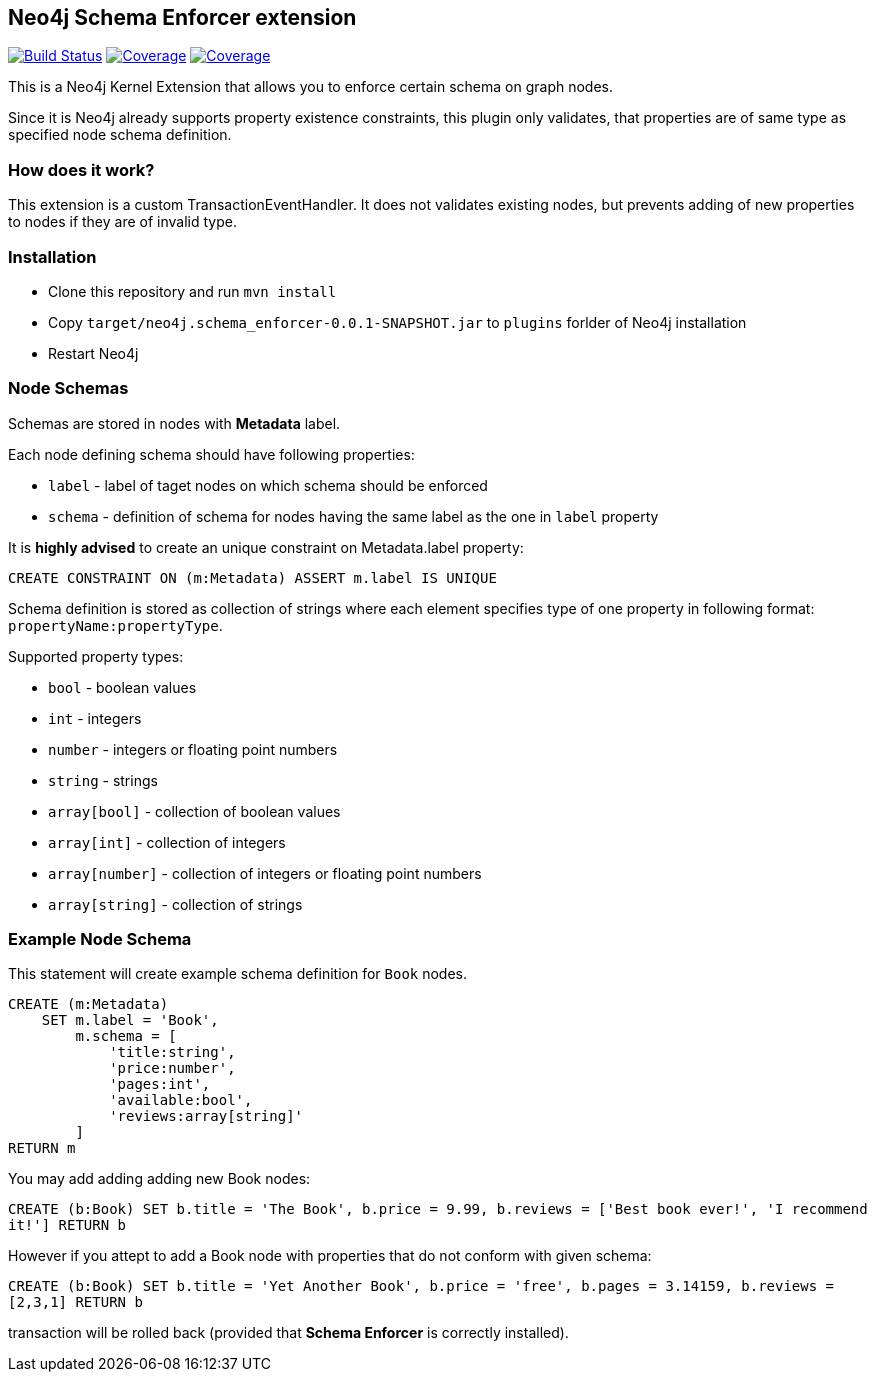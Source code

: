 == Neo4j Schema Enforcer extension
image:https://travis-ci.org/jarst/neo4j-schema-enforcer.svg?branch=master["Build Status", link="https://travis-ci.org/jarst/neo4j-schema-enforcer"]
image:https://coveralls.io/repos/github/redBorder/rbforwarder/badge.svg?branch=master["Coverage",link=https://coveralls.io/github/redBorder/rbforwarder?branch=master]
image:https://coveralls.io/repos/github/jarst/neo4j-schema-enforcer/badge.svg?branch=master["Coverage", link=https://coveralls.io/github/jarst/neo4j-schema-enforcer?branch=master]

This is a Neo4j Kernel Extension that allows you to enforce certain schema on graph nodes.

Since it is Neo4j already supports property existence constraints, this plugin only validates, that
properties are of same type as specified node schema definition.

=== How does it work?
This extension is a custom TransactionEventHandler.
It does not validates existing nodes, but prevents adding of new properties to nodes if they are of invalid type.

=== Installation
* Clone this repository and run `mvn install`
* Copy `target/neo4j.schema_enforcer-0.0.1-SNAPSHOT.jar` to `plugins` forlder of Neo4j installation
* Restart Neo4j

===  Node Schemas

Schemas are stored in nodes with *Metadata* label.

Each node defining schema should have following properties:

 * `label` - label of taget nodes on which schema should be enforced
 * `schema` - definition of schema for nodes having the same label as the one in `label` property

It is *highly advised* to create an unique constraint on Metadata.label property:

`CREATE CONSTRAINT ON (m:Metadata) ASSERT m.label IS UNIQUE`

Schema definition is stored as collection of strings where each element specifies type of one property in following format:
`propertyName:propertyType`.

Supported property types:

* `bool` - boolean values
* `int` - integers
* `number` - integers or floating point numbers
* `string` - strings
* `array[bool]` - collection of boolean values
* `array[int]` - collection of integers
* `array[number]` - collection of integers or floating point numbers
* `array[string]` - collection of strings

=== Example Node Schema
This statement will create example schema definition for `Book` nodes.
```
CREATE (m:Metadata)
    SET m.label = 'Book',
        m.schema = [
            'title:string',
            'price:number',
            'pages:int',
            'available:bool',
            'reviews:array[string]'
        ]
RETURN m
```

You may add adding adding new Book nodes:

`CREATE (b:Book) SET b.title = 'The Book', b.price = 9.99, b.reviews = ['Best book ever!', 'I recommend it!'] RETURN b`

However if you attept to add a Book node with properties that do not conform with given schema:

`CREATE (b:Book) SET b.title = 'Yet Another Book', b.price = 'free', b.pages = 3.14159, b.reviews = [2,3,1] RETURN b`

transaction will be rolled back (provided that *Schema Enforcer* is correctly installed).
